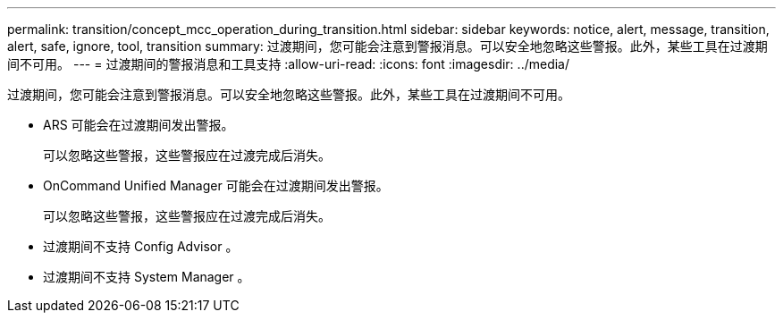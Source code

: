 ---
permalink: transition/concept_mcc_operation_during_transition.html 
sidebar: sidebar 
keywords: notice, alert, message, transition, alert, safe, ignore, tool, transition 
summary: 过渡期间，您可能会注意到警报消息。可以安全地忽略这些警报。此外，某些工具在过渡期间不可用。 
---
= 过渡期间的警报消息和工具支持
:allow-uri-read: 
:icons: font
:imagesdir: ../media/


[role="lead"]
过渡期间，您可能会注意到警报消息。可以安全地忽略这些警报。此外，某些工具在过渡期间不可用。

* ARS 可能会在过渡期间发出警报。
+
可以忽略这些警报，这些警报应在过渡完成后消失。

* OnCommand Unified Manager 可能会在过渡期间发出警报。
+
可以忽略这些警报，这些警报应在过渡完成后消失。

* 过渡期间不支持 Config Advisor 。
* 过渡期间不支持 System Manager 。


